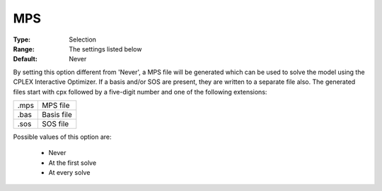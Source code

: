 .. _option-CPLEX-mps:


MPS
===



:Type:	Selection	
:Range:	The settings listed below	
:Default:	Never	



By setting this option different from 'Never', a MPS file will be generated which can be used to solve the model using the
CPLEX Interactive Optimizer. If a basis and/or SOS are present, they are written to a separate file also. The generated files
start with cpx followed by a five-digit number and one of the following extensions:


.. list-table::

   * - .mps
     - MPS file
   * - .bas
     - Basis file
   * - .sos
     - SOS file


Possible values of this option are:

    *	Never
    *	At the first solve
    *	At every solve

